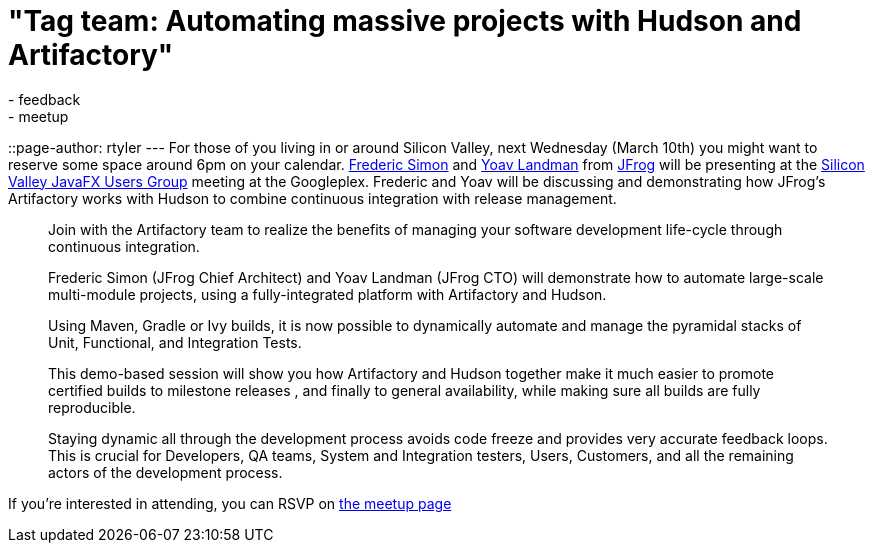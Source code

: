 = "Tag team: Automating massive projects with Hudson and Artifactory"
:nodeid: 184
:created: 1267793100
:tags:
  - feedback
  - meetup
::page-author: rtyler
---
For those of you living in or around Silicon Valley, next Wednesday (March 10th) you might want to reserve some space around 6pm on your calendar. https://freddy33.blogspot.com/[Frederic Simon] and https://twitter.com/yoavlandman[Yoav Landman] from https://twitter.com/artifrog[JFrog] will be presenting at the https://www.meetup.com/svjugfx/[Silicon Valley JavaFX Users Group] meeting at the Googleplex. Frederic and Yoav will be discussing and demonstrating how JFrog's Artifactory works with Hudson to combine continuous integration with release management.

____
Join with the Artifactory team to realize the benefits of managing your software development life-cycle through continuous integration.

Frederic Simon (JFrog Chief Architect) and Yoav Landman (JFrog CTO) will demonstrate how to automate large-scale multi-module projects, using a fully-integrated platform with Artifactory and Hudson.

Using Maven, Gradle or Ivy builds, it is now possible to dynamically automate and manage the pyramidal stacks of Unit, Functional, and Integration Tests.

This demo-based session will show you how Artifactory and Hudson together make it much easier to promote certified builds to milestone releases , and finally to general availability, while making sure all builds are fully reproducible.

Staying dynamic all through the development process avoids code freeze and provides very accurate feedback loops. This is crucial for Developers, QA teams, System and Integration testers, Users, Customers, and all the remaining actors of the development process.
____

If you're interested in attending, you can RSVP on https://www.svjugfx.org/calendar/12559455/?eventId=12559455&action=detail[the meetup page]
